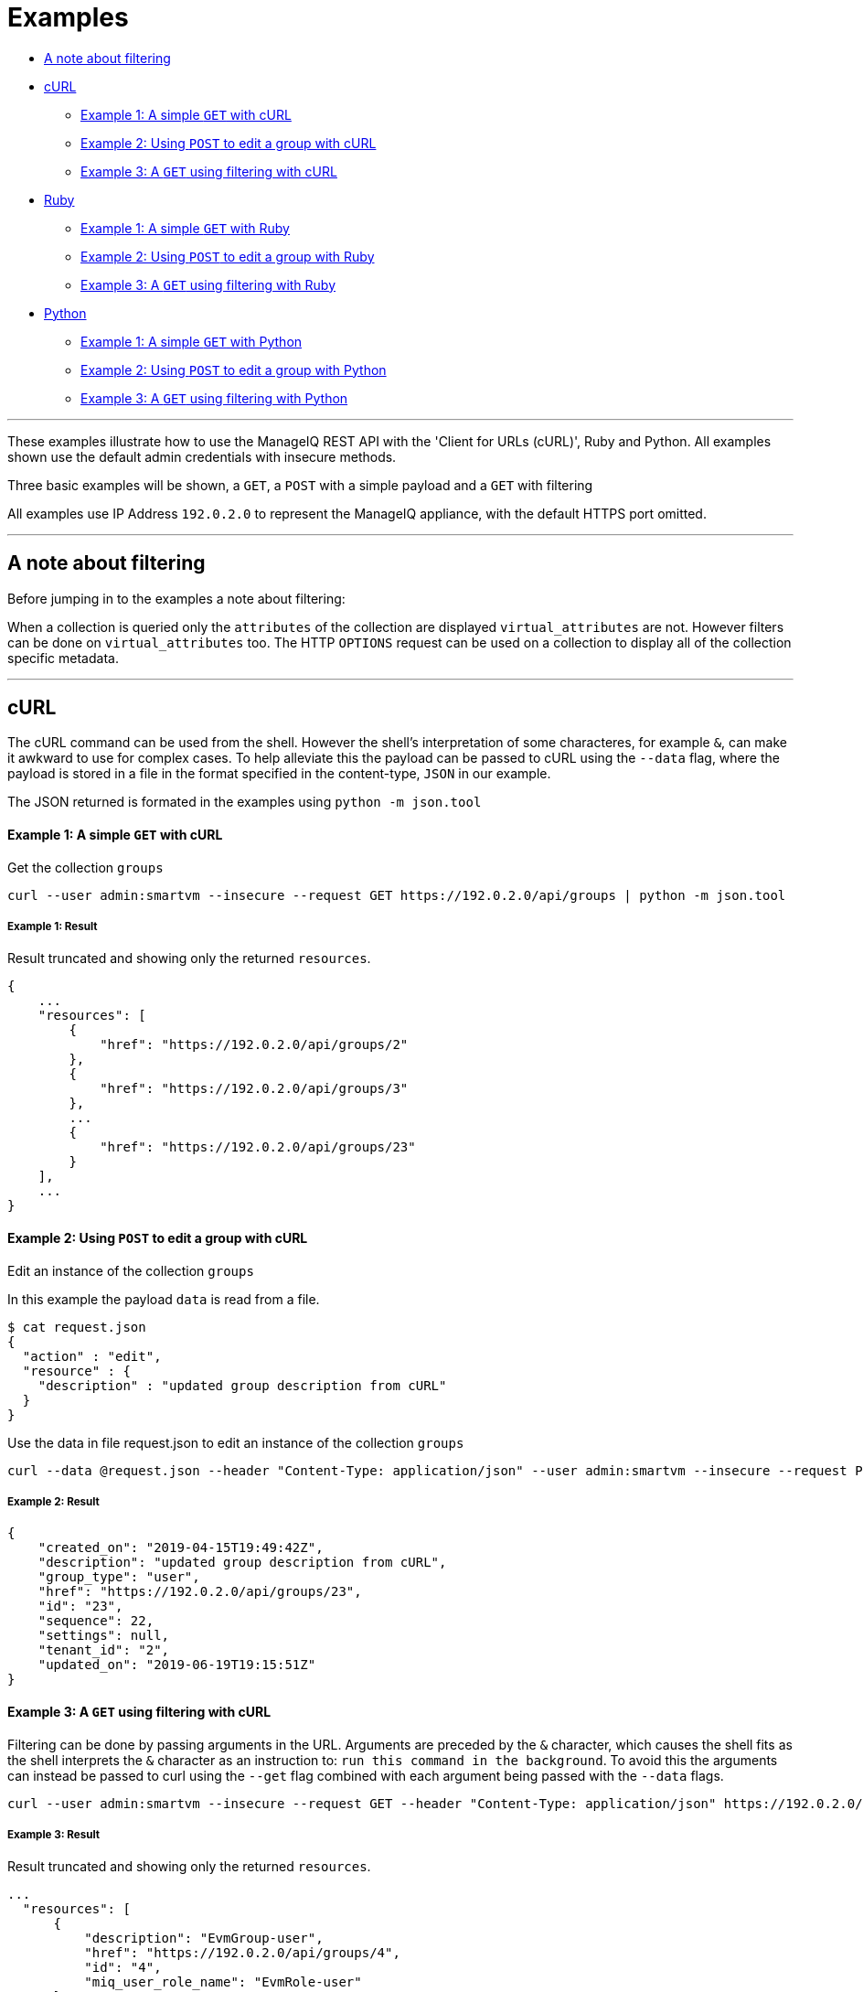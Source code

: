 
[[usage-examples]]
= Examples

* <<a-note-about-filtering,A note about filtering>>
* <<curl,cURL>>
  - <<curl-example1,Example 1: A simple `GET` with cURL>>
  - <<curl-example2,Example 2: Using `POST` to edit a group with cURL>>
  - <<curl-example3,Example 3: A `GET` using filtering with cURL>>
* <<ruby,Ruby>>
  - <<ruby-example1,Example 1: A simple `GET` with Ruby>>
  - <<ruby-example2,Example 2: Using `POST` to edit a group with Ruby>>
  - <<ruby-example3,Example 3: A `GET` using filtering with Ruby>>
* <<python,Python>>
  - <<python-example1,Example 1: A simple `GET` with Python>>
  - <<python-example2,Example 2: Using `POST` to edit a group with Python>>
  - <<python-example3,Example 3: A `GET` using filtering with Python>>

'''''

These examples illustrate how to use the ManageIQ REST API with the 'Client for URLs (cURL)', Ruby and Python.
All examples shown use the default admin credentials with insecure methods.

Three basic examples will be shown, a `GET`, a `POST` with a simple payload and a 
`GET` with filtering

All examples use IP Address `192.0.2.0` to represent the ManageIQ appliance, with the default HTTPS port omitted.

'''''

[[a-note-about-filtering]]
== A note about filtering

Before jumping in to the examples a note about filtering:

When a collection is queried only the `attributes` of the collection are displayed `virtual_attributes` are not.
However filters can be done on `virtual_attributes` too. The HTTP `OPTIONS` request can be used on a collection to
display all of the collection specific metadata.


'''''

[[curl]]
== cURL

The cURL command can be used from the shell. However the shell's interpretation of some characteres, for example `&`, can make it awkward to use for complex cases.
To help alleviate this the payload can be passed to cURL using the `--data` flag, where the payload is stored in a file in the format specified 
in the content-type, `JSON` in our example.

The JSON returned is formated in the examples using `python -m json.tool`

[[curl-example1]]
==== Example 1: A simple `GET` with cURL

Get the collection `groups`

----
curl --user admin:smartvm --insecure --request GET https://192.0.2.0/api/groups | python -m json.tool
----

===== Example 1: Result

Result truncated and showing only the returned `resources`.

----
{
    ...
    "resources": [
        {
            "href": "https://192.0.2.0/api/groups/2"
        },
        {
            "href": "https://192.0.2.0/api/groups/3"
        },
        ...
        {
            "href": "https://192.0.2.0/api/groups/23"
        }
    ],
    ...
}
----

[[curl-example2]]
==== Example 2: Using `POST` to edit a group with cURL

Edit an instance of the collection `groups`

In this example the payload `data` is read from a file.

----
$ cat request.json
{
  "action" : "edit",
  "resource" : {
    "description" : "updated group description from cURL"
  }
}
----

Use the data in file request.json to edit an instance of the collection `groups`

----
curl --data @request.json --header "Content-Type: application/json" --user admin:smartvm --insecure --request POST https://192.0.2.0/api/groups/23 | python -m json.tool
----

===== Example 2: Result

----
{
    "created_on": "2019-04-15T19:49:42Z",
    "description": "updated group description from cURL",
    "group_type": "user",
    "href": "https://192.0.2.0/api/groups/23",
    "id": "23",
    "sequence": 22,
    "settings": null,
    "tenant_id": "2",
    "updated_on": "2019-06-19T19:15:51Z"
}
----

[[curl-example3]]
==== Example 3: A `GET` using filtering with cURL

Filtering can be done by passing arguments in the URL. Arguments are preceded by the `&` character, which causes the shell fits as the shell interprets the `&` character as an instruction to: `run this command in the background`. To avoid this the arguments can instead be passed to curl using the `--get` flag combined with each argument being passed with the `--data` flags.

----
curl --user admin:smartvm --insecure --request GET --header "Content-Type: application/json" https://192.0.2.0/api/groups --get --data "expand=resources&attributes=description,miq_user_role_name" --data "filter[]=miq_user_role_name='*user*'" | jsonpp
----

===== Example 3: Result

Result truncated and showing only the returned `resources`.

----
...
  "resources": [
      {
          "description": "EvmGroup-user",
          "href": "https://192.0.2.0/api/groups/4",
          "id": "4",
          "miq_user_role_name": "EvmRole-user"
      },
      {
          "description": "EvmGroup-vm_user",
          "href": "https://192.0.2.0/api/groups/9",
          "id": "9",
          "miq_user_role_name": "EvmRole-vm_user"
      },
      {
          "description": "EvmGroup-user_self_service",
          "href": "https://192.0.2.0/api/groups/12",
          "id": "12",
          "miq_user_role_name": "EvmRole-user_self_service"
      },
      {
          "description": "EvmGroup-user_limited_self_service",
          "href": "https://192.0.2.0/api/groups/13",
          "id": "13",
          "miq_user_role_name": "EvmRole-user_limited_self_service"
      }
  ],
...
----

'''''

[[ruby]]
=== Ruby

The same three examples show above with cURL are illustrated here using Ruby.

The ManageIQ hostname or IP Address is being made available through the environment variable `MIQ` :

----
export MIQ="192.0.2.0"
----

[[ruby-example1]]
==== Example 1: A simple `GET` with Ruby

Get the collection `groups`

----
#!/usr/bin/env ruby

require 'json'
require 'net/http'
require 'openssl'
require 'uri'

uri = URI.parse("https://#{ENV['MIQ']}/api/groups")

http = Net::HTTP.new(uri.host, uri.port)
http.use_ssl = true
http.verify_mode = OpenSSL::SSL::VERIFY_NONE

request = Net::HTTP::Get.new(uri.request_uri)
request.basic_auth("admin", "smartvm")

response = http.request(request)

puts "Reply:\n " + JSON.pretty_generate(JSON.parse(response.body.strip))
----

===== Example 1: Result

Result truncated and showing only the returned `resources`.

----
{
    ...
    "resources": [
        {
            "href": "https://192.0.2.0/api/groups/2"
        },
        {
            "href": "https://192.0.2.0/api/groups/3"
        },
        ...
        {
            "href": "https://192.0.2.0/api/groups/23"
        }
    ],
    ...
}
----

[[ruby-example2]]
==== Example 2: Using `POST` to edit a group with Ruby

Edit an instance of the collection `groups`

----
#!/usr/bin/env ruby

require 'json'
require 'net/http'
require 'openssl'
require 'uri'

uri = URI.parse("https://#{ENV['MIQ']}/api/groups/23")

http = Net::HTTP.new(uri.host, uri.port)
http.use_ssl = true
http.verify_mode = OpenSSL::SSL::VERIFY_NONE

request = Net::HTTP::Post.new(uri.request_uri)
request.basic_auth("admin", "smartvm")
request.body = '
{
  "action" : "edit",
  "resource" : {
    "description" : "updated group description from ruby"
  }
}
'
response = http.request(request)
puts JSON.pretty_generate(JSON.parse(response.body.strip))
----

===== Example 2: Result

----
{
  "href": "https://192.0.2.0/api/groups/23",
  "id": "23",
  "description": "updated group description from ruby",
  "tenant_id": "2",
  "group_type": "user",
  "sequence": 22,
  "created_on": "2019-04-15T19:49:42Z",
  "updated_on": "2019-06-20T18:55:40Z",
  "settings": null
}
----

[[ruby-example3]]
==== Example 3: A `GET` using filtering with Ruby

----
#!/usr/bin/env ruby

require 'json'
require 'net/http'
require 'openssl'
require 'uri'


expand_resources="expand=resources&attributes=description,miq_user_role_name"
uri = URI.parse("https://#{ENV['MIQ']}/api/groups/?#{expand_resources}&filter[]=miq_user_role_name='*user*'")

http = Net::HTTP.new(uri.host, uri.port)
http.use_ssl = true
http.verify_mode = OpenSSL::SSL::VERIFY_NONE

request = Net::HTTP::Get.new(uri.request_uri)
request.basic_auth("admin", "smartvm")

response = http.request(request)

puts "Reply:\n " + JSON.pretty_generate(JSON.parse(response.body.strip))
----

===== Example 3: Result

Result truncated and showing only the returned `resources`.

----
...
  "resources": [
      {
          "description": "EvmGroup-user",
          "href": "https://192.0.2.0/api/groups/4",
          "id": "4",
          "miq_user_role_name": "EvmRole-user"
      },
      {
          "description": "EvmGroup-vm_user",
          "href": "https://192.0.2.0/api/groups/9",
          "id": "9",
          "miq_user_role_name": "EvmRole-vm_user"
      },
      {
          "description": "EvmGroup-user_self_service",
          "href": "https://192.0.2.0/api/groups/12",
          "id": "12",
          "miq_user_role_name": "EvmRole-user_self_service"
      },
      {
          "description": "EvmGroup-user_limited_self_service",
          "href": "https://192.0.2.0/api/groups/13",
          "id": "13",
          "miq_user_role_name": "EvmRole-user_limited_self_service"
      }
  ],
...
----

'''''

[[python]]
=== Python

The same three examples show above with cURL are illustrated here using Python.

The ManageIQ hostname or IP Address is being made available through the environment variable `MIQ` :

----
export MIQ="192.0.2.0"
----

[[python-example1]]
==== Example 1: A simple `GET` with Python

Get the collection `groups`

----
#!/usr/bin/env python

import requests
import json
import os

url = 'https://' + str(os.environ["MIQ"]) + '/api/groups'
response = requests.get(url, auth=('admin', 'smartvm'), verify=False)
print("Result:\n" + json.dumps(json.loads(response.text), indent=4, sort_keys=True))
----

===== Example 1: Result

Result truncated and showing only the returned `resources`.

----
{
    ...
    "resources": [
        {
            "href": "https://192.0.2.0/api/groups/2"
        },
        {
            "href": "https://192.0.2.0/api/groups/3"
        },
        ...
        {
            "href": "https://192.0.2.0/api/groups/23"
        }
    ],
    ...
}
----

[[python-example2]]
==== Example 2: Using `POST` to edit a group with Python

Edit an instance of the collection `groups`

----
#!/usr/bin/env python

import requests
import json
import os

url = 'https://' + str(os.environ["MIQ"]) + '/api/groups/23'

request_body = { 'action':  'edit', 'resource' : { 'description' : 'updated group description from python' } }
headers = {'Content-type': 'application/json'}
response = requests.post(url, data=json.dumps(request_body), headers=headers,  auth=('admin', 'smartvm'), verify=False)
print("Result:\n" + json.dumps(json.loads(response.text), indent=4, sort_keys=True))
----

===== Example 2: Result

----
{
    "created_on": "2019-04-15T19:49:42Z", 
    "description": "updated group description from python", 
    "group_type": "user", 
    "href": "https://192.0.2.0/api/groups/23", 
    "id": "23", 
    "sequence": 22, 
    "settings": null, 
    "tenant_id": "2", 
    "updated_on": "2019-06-20T20:48:47Z"
}
----

[[python-example3]]
==== Example 3: A `GET` using filtering with Python

----
#!/usr/bin/env python

import requests
import json
import os

expand_resources="expand=resources&attributes=description,miq_user_role_name"
url = "https://" + str(os.environ["MIQ"]) + "/api/groups/?" + str(expand_resources) + "&filter[]=miq_user_role_name='*user*'"
response = requests.get(url, auth=('admin', 'smartvm'), verify=False)
print("Result:\n" + json.dumps(json.loads(response.text), indent=4, sort_keys=True))
----

===== Example 3: Result

Result truncated and showing only the returned `resources`.

----
...
  "resources": [
      {
          "description": "EvmGroup-user",
          "href": "https://192.0.2.0/api/groups/4",
          "id": "4",
          "miq_user_role_name": "EvmRole-user"
      },
      {
          "description": "EvmGroup-vm_user",
          "href": "https://192.0.2.0/api/groups/9",
          "id": "9",
          "miq_user_role_name": "EvmRole-vm_user"
      },
      {
          "description": "EvmGroup-user_self_service",
          "href": "https://192.0.2.0/api/groups/12",
          "id": "12",
          "miq_user_role_name": "EvmRole-user_self_service"
      },
      {
          "description": "EvmGroup-user_limited_self_service",
          "href": "https://192.0.2.0/api/groups/13",
          "id": "13",
          "miq_user_role_name": "EvmRole-user_limited_self_service"
      }
  ],
...
----

'''''
